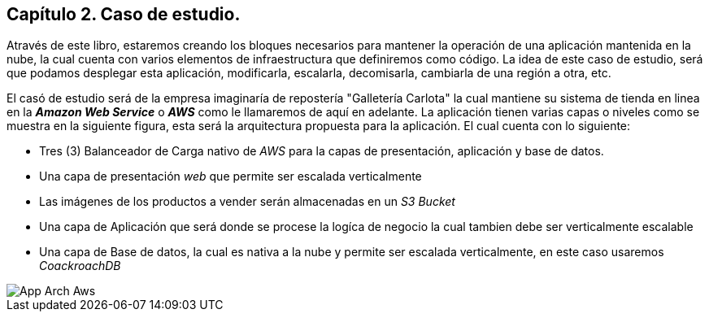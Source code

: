 == Capítulo 2. Caso de estudio.

Através de este libro, estaremos creando los bloques necesarios para mantener la operación de una aplicación mantenida en la nube, la cual cuenta con varios elementos de infraestructura que definiremos como código. La idea de este caso de estudio, será que podamos desplegar esta aplicación, modificarla, escalarla, decomisarla, cambiarla de una región a otra, etc.

El casó de estudio será de la empresa imaginaría de repostería "Galletería Carlota" la cual mantiene su sistema de tienda en linea en la *_Amazon Web Service_* o *_AWS_* como le llamaremos de aquí en adelante. La aplicación tienen varias capas o niveles como se muestra en la siguiente figura, esta será la arquitectura propuesta para la aplicación. El cual cuenta con lo siguiente:

* Tres (3) Balanceador de Carga nativo de _AWS_ para la capas de presentación, aplicación y base de datos.
* Una capa de presentación _web_ que permite ser escalada verticalmente
* Las imágenes de los productos a vender serán almacenadas en un _S3 Bucket_
* Una capa de Aplicación que será donde se procese la logíca de negocio la cual tambien debe ser verticalmente escalable
* Una capa de Base de datos, la cual es nativa a la nube y permite ser escalada verticalmente, en este caso usaremos _CoackroachDB_


image::imagenes/App-Arch-Aws.png[]
